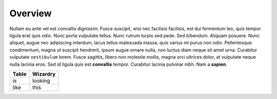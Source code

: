 Overview
========

Nullam eu ante vel est convallis dignissim. Fusce suscipit, wisi nec
facilisis facilisis, est dui fermentum leo, quis tempor ligula erat quis
odio. Nunc porta vulputate tellus. Nunc rutrum turpis sed pede. Sed
bibendum. Aliquam posuere. Nunc aliquet, augue nec adipiscing interdum,
lacus tellus malesuada massa, quis varius mi purus non odio.
Pellentesque condimentum, magna ut suscipit hendrerit, ipsum augue
ornare nulla, non luctus diam neque sit amet urna. Curabitur vulputate
``vestibulum`` lorem. Fusce sagittis, libero non molestie mollis, magna
orci ultrices dolor, at vulputate neque nulla lacinia eros. Sed id
ligula quis est **convallis** tempor. Curabitur lacinia pulvinar nibh.
Nam a **sapien**.

+---------+------------+
| Table   | Wizardry   |
+=========+============+
| is      | looking    |
+---------+------------+
| like    | this       |
+---------+------------+
